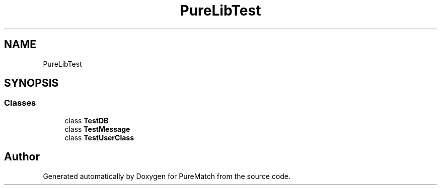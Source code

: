 .TH "PureLibTest" 3 "PureMatch" \" -*- nroff -*-
.ad l
.nh
.SH NAME
PureLibTest
.SH SYNOPSIS
.br
.PP
.SS "Classes"

.in +1c
.ti -1c
.RI "class \fBTestDB\fP"
.br
.ti -1c
.RI "class \fBTestMessage\fP"
.br
.ti -1c
.RI "class \fBTestUserClass\fP"
.br
.in -1c
.SH "Author"
.PP 
Generated automatically by Doxygen for PureMatch from the source code\&.
